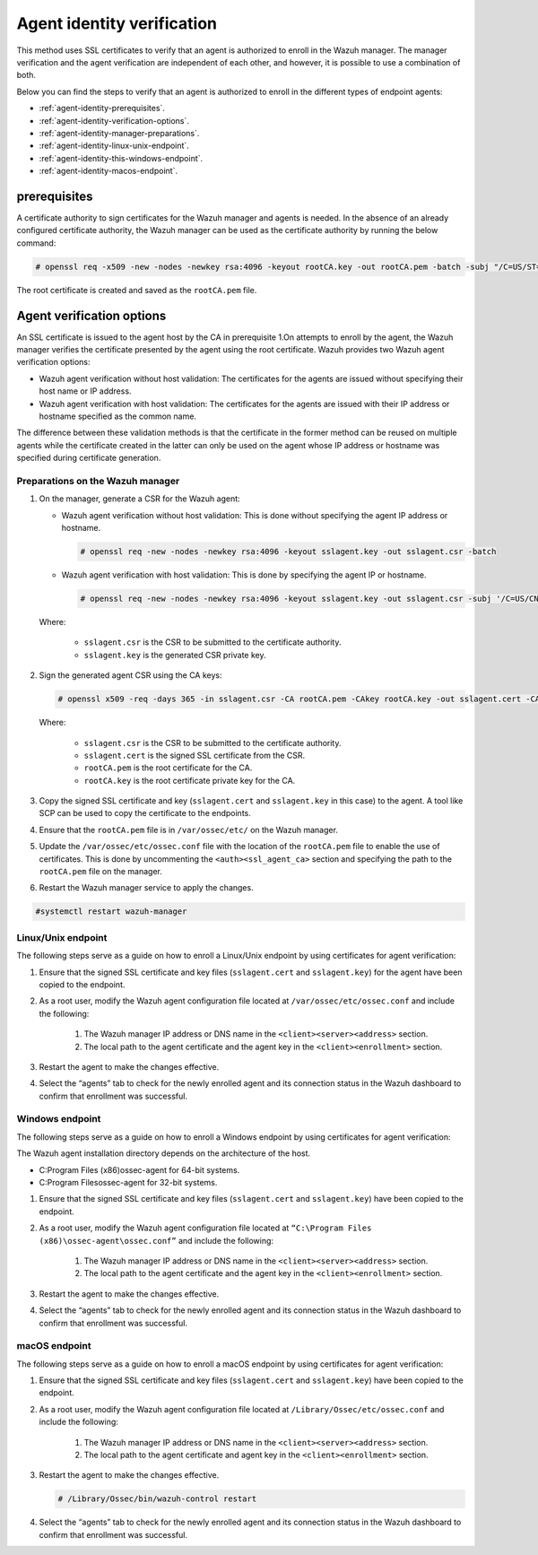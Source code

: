 .. Copyright (C) 2022 Wazuh, Inc.

.. meta::
  :description: Learn more about how to register Wazuh agents on Linux, Windows, or macOS X in this section of our documentation.
  
.. _agent-identity-verification:


Agent identity verification
===========================

This method uses SSL certificates to verify that an agent is authorized to enroll in the Wazuh manager. The manager verification and the agent verification are independent of each other, and however, it is possible to use a combination of both.

Below you can find the steps to verify that an agent is authorized to enroll in the different types of endpoint agents:

- :ref:`agent-identity-prerequisites`.
- :ref:`agent-identity-verification-options`.
- :ref:`agent-identity-manager-preparations`.
- :ref:`agent-identity-linux-unix-endpoint`.
- :ref:`agent-identity-this-windows-endpoint`.
- :ref:`agent-identity-macos-endpoint`.


.. _agent-identity-prerequisites:


prerequisites
-------------

A certificate authority to sign certificates for the Wazuh manager and agents is needed. In the absence of an already configured certificate authority, the Wazuh manager can be used as the certificate authority by running the below command:

.. code-block:: console
     
    # openssl req -x509 -new -nodes -newkey rsa:4096 -keyout rootCA.key -out rootCA.pem -batch -subj "/C=US/ST=CA/O=Wazuh"


The root certificate is created and saved as the ``rootCA.pem`` file.


.. _agent-identity-verification-options:


Agent verification options
--------------------------

An SSL certificate is issued to the agent host by the CA in prerequisite 1.On attempts to enroll by the agent, the Wazuh manager verifies the certificate presented by the agent using the root certificate. Wazuh provides two Wazuh agent verification options:

- Wazuh agent verification without host validation: The certificates for the agents are issued without specifying their host name or IP address.
- Wazuh agent verification with host validation: The certificates for the agents are issued with their IP address or hostname specified as the common name.
  
The difference between these validation methods is that the certificate in the former method can be reused on multiple agents while the certificate created in the latter can only be used on the agent whose IP address or hostname was specified during certificate generation.


.. _agent-identity-manager-preparations:


Preparations on the Wazuh manager
^^^^^^^^^^^^^^^^^^^^^^^^^^^^^^^^^

#. On the manager, generate a CSR for the Wazuh agent:

   - Wazuh agent verification without host validation: This is done without specifying the agent IP address or hostname.

     .. code-block:: console

        # openssl req -new -nodes -newkey rsa:4096 -keyout sslagent.key -out sslagent.csr -batch

   - Wazuh agent verification with host validation: This is done by specifying the agent IP or hostname.

     .. code-block:: console

        # openssl req -new -nodes -newkey rsa:4096 -keyout sslagent.key -out sslagent.csr -subj '/C=US/CN=<agent_IP>'

   Where:

     - ``sslagent.csr`` is the CSR to be submitted to the certificate authority.
     - ``sslagent.key`` is the generated CSR private key.

#. Sign the generated agent CSR using the CA keys:

   .. code-block:: console

        # openssl x509 -req -days 365 -in sslagent.csr -CA rootCA.pem -CAkey rootCA.key -out sslagent.cert -CAcreateserial


   Where:

     - ``sslagent.csr`` is the CSR to be submitted to the certificate authority.
     - ``sslagent.cert`` is the signed SSL certificate from the CSR.
     - ``rootCA.pem`` is the root certificate for the CA.
     - ``rootCA.key`` is the root certificate private key for the CA.


#. Copy the signed SSL certificate and key (``sslagent.cert`` and ``sslagent.key`` in this case) to the agent. A tool like SCP can be used to copy the certificate to the endpoints. 
#. Ensure that the ``rootCA.pem`` file is in ``/var/ossec/etc/`` on the Wazuh manager.
#. Update the ``/var/ossec/etc/ossec.conf`` file with the location of the ``rootCA.pem`` file to enable the use of certificates. This is done by uncommenting the ``<auth><ssl_agent_ca>`` section and specifying the path to the ``rootCA.pem`` file on the manager.


   .. code-block:: xml
       :emphasize-lines: 3

         <auth>
            ...
            <ssl_agent_ca>/var/ossec/etc/rootCA.pem</ssl_agent_ca>
         </auth>


#. Restart the Wazuh manager service to apply the changes.

.. code-block:: console

       #systemctl restart wazuh-manager


.. _agent-identity-linux-unix-endpoint:


Linux/Unix endpoint
^^^^^^^^^^^^^^^^^^^

The following steps serve as a guide on how to enroll a Linux/Unix endpoint by using certificates for agent verification:

#. Ensure that the signed SSL certificate and key files (``sslagent.cert`` and ``sslagent.key``) for the agent have been copied to the endpoint.
#. As a root user, modify the Wazuh agent configuration file located at ``/var/ossec/etc/ossec.conf`` and include the following:

    #. The Wazuh manager IP address or DNS name in the ``<client><server><address>`` section.
    #. The local path to the agent certificate and the agent key in the ``<client><enrollment>`` section.


    .. code-block:: xml
        :emphasize-lines: 3, 7

         <client>
            <server>
               <address>MANAGER_IP</address>
            </server>
            <enrollment>
               <agent_certificate_path>CERTIFICATE_PATH</agent_certificate_path>
               <agent_key_path>KEY_PATH</agent_key_path>
            </enrollment>
         </client>



#. Restart the agent to make the changes effective.


   .. tabs::
         
   
      .. group-tab:: Systemd
   
         .. code-block:: console
      
             # systemctl restart wazuh-agent
   
   
      .. group-tab:: SysV init
   
         .. code-block:: console
      
             # service wazuh-agent restart


      .. group-tab:: Other Unix based OS

         .. code-block:: console

             # /var/ossec/bin/wazuh-control restart


#. Select the “agents” tab to check for the newly enrolled agent and its connection status in the Wazuh dashboard to confirm that enrollment was successful.


.. _agent-identity-this-windows-endpoint:


Windows endpoint
^^^^^^^^^^^^^^^^

The following steps serve as a guide on how to enroll a Windows endpoint by using certificates for agent verification:

The Wazuh agent installation directory depends on the architecture of the host.

- C:\Program Files (x86)\ossec-agent for 64-bit systems.
- C:\Program Files\ossec-agent for 32-bit systems.

#. Ensure that the signed SSL certificate and key files (``sslagent.cert`` and ``sslagent.key``) have been copied to the endpoint.
#. As a root user, modify the Wazuh agent configuration file located at ``“C:\Program Files (x86)\ossec-agent\ossec.conf”`` and include the following:

    #. The Wazuh manager IP address or DNS name in the ``<client><server><address>`` section.
    #. The local path to the agent certificate and the agent key in the ``<client><enrollment>`` section.

   .. code-block:: xml
       :emphasize-lines: 3, 7     

         <client>
            <server>
               <address>MANAGER_IP</address>
            </server>
            <enrollment>
               <agent_certificate_path>CERTIFICATE_PATH</agent_certificate_path>
               <agent_key_path>KEY_PATH</agent_key_path>
            </enrollment>
         </client>



#. Restart the agent to make the changes effective.


   .. tabs::
      
      
         .. group-tab:: PowerShell (as an administrator)
      
            .. code-block:: console
         
               # Restart-Service -Name wazuh
      
      
         .. group-tab:: CMD (as an administrator)
      
            .. code-block:: console
         
               # net stop wazuh
               # net start wazuh


#. Select the “agents” tab to check for the newly enrolled agent and its connection status in the Wazuh dashboard to confirm that enrollment was successful.


.. _agent-identity-macos-endpoint:


macOS endpoint
^^^^^^^^^^^^^^

The following steps serve as a guide on how to enroll a macOS endpoint by using certificates for agent verification:

#. Ensure that the signed SSL certificate and key files (``sslagent.cert`` and ``sslagent.key``) have been copied to the endpoint.
#. As a root user, modify the Wazuh agent configuration file located at ``/Library/Ossec/etc/ossec.conf`` and include the following:

    #. The Wazuh manager IP address or DNS name in the ``<client><server><address>`` section.
    #. The local path to the agent certificate and agent key in the ``<client><enrollment>`` section.


   .. code-block:: xml
       :emphasize-lines: 3, 7

         <client>
            <server>
               <address>MANAGER_IP</address>
            </server>
            <enrollment>
               <agent_certificate_path>CERTIFICATE_PATH</agent_certificate_path>
               <agent_key_path>KEY_PATH</agent_key_path>
            </enrollment>
         </client>



#. Restart the agent to make the changes effective.

   .. code-block:: console

      # /Library/Ossec/bin/wazuh-control restart


#. Select the “agents” tab to check for the newly enrolled agent and its connection status in the Wazuh dashboard to confirm that enrollment was successful.

